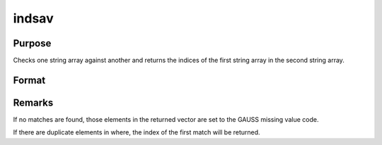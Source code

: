 
indsav
==============================================

Purpose
----------------

Checks one string array against another and returns the indices of the first string array in the second string array.

Format
----------------
.. function:: indsav(what, where)

    :param what: 
    :type what: Nx1 string array which contains the values to be found in vector  where

    :param where: 
    :type where: Mx1 string array to be searched for the corresponding elements of  what

    :returns: indx (*Nx1 vector of indices*), the values of  what in  where.



Remarks
-------

If no matches are found, those elements in the returned vector are set
to the GAUSS missing value code.

If there are duplicate elements in where, the index of the first match
will be returned.

